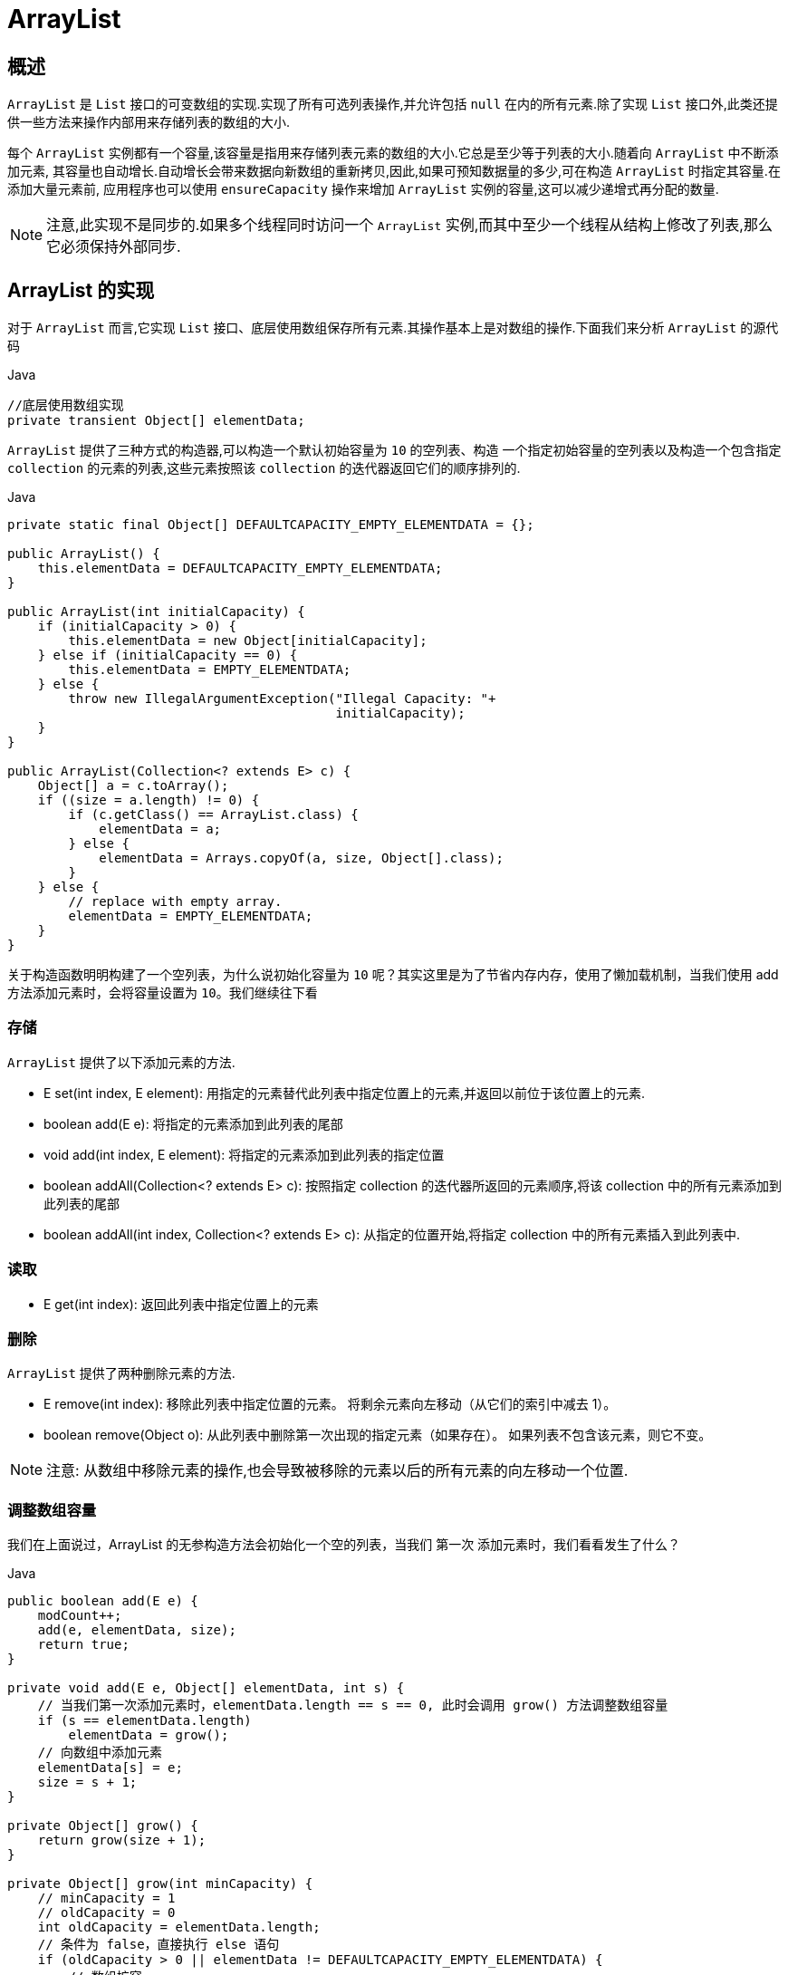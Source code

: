 [[java-arraylist]]
=  ArrayList

[[java-arraylist-overview]]
==  概述

`ArrayList` 是 `List` 接口的可变数组的实现.实现了所有可选列表操作,并允许包括 `null` 在内的所有元素.除了实现 `List` 接口外,此类还提供一些方法来操作内部用来存储列表的数组的大小.

每个 `ArrayList` 实例都有一个容量,该容量是指用来存储列表元素的数组的大小.它总是至少等于列表的大小.随着向 `ArrayList` 中不断添加元素, 其容量也自动增长.自动增长会带来数据向新数组的重新拷贝,因此,如果可预知数据量的多少,可在构造 `ArrayList` 时指定其容量.在添加大量元素前, 应用程序也可以使用 `ensureCapacity` 操作来增加 `ArrayList` 实例的容量,这可以减少递增式再分配的数量.

[NOTE]
====
注意,此实现不是同步的.如果多个线程同时访问一个 `ArrayList` 实例,而其中至少一个线程从结构上修改了列表,那么它必须保持外部同步.
====

[[java-arraylist-impl]]
== ArrayList 的实现

对于 `ArrayList` 而言,它实现 `List` 接口、底层使用数组保存所有元素.其操作基本上是对数组的操作.下面我们来分析 `ArrayList` 的源代码

[source,java,indent=0,subs="verbatim,quotes",role="primary"]
.Java
----

//底层使用数组实现
private transient Object[] elementData;
----


`ArrayList` 提供了三种方式的构造器,可以构造一个默认初始容量为 `10` 的空列表、构造 一个指定初始容量的空列表以及构造一个包含指定 `collection` 的元素的列表,这些元素按照该 `collection` 的迭代器返回它们的顺序排列的.

[source,java,indent=0,subs="verbatim,quotes",role="primary"]
.Java
----
private static final Object[] DEFAULTCAPACITY_EMPTY_ELEMENTDATA = {};

public ArrayList() {
    this.elementData = DEFAULTCAPACITY_EMPTY_ELEMENTDATA;
}

public ArrayList(int initialCapacity) {
    if (initialCapacity > 0) {
        this.elementData = new Object[initialCapacity];
    } else if (initialCapacity == 0) {
        this.elementData = EMPTY_ELEMENTDATA;
    } else {
        throw new IllegalArgumentException("Illegal Capacity: "+
                                           initialCapacity);
    }
}

public ArrayList(Collection<? extends E> c) {
    Object[] a = c.toArray();
    if ((size = a.length) != 0) {
        if (c.getClass() == ArrayList.class) {
            elementData = a;
        } else {
            elementData = Arrays.copyOf(a, size, Object[].class);
        }
    } else {
        // replace with empty array.
        elementData = EMPTY_ELEMENTDATA;
    }
}
----
   
关于构造函数明明构建了一个空列表，为什么说初始化容量为 `10` 呢？其实这里是为了节省内存内存，使用了懒加载机制，当我们使用 add 方法添加元素时，会将容量设置为 `10`。我们继续往下看
                  
[[java-arraylist-set]]
===  存储

`ArrayList` 提供了以下添加元素的方法.


* E set(int index, E element): 用指定的元素替代此列表中指定位置上的元素,并返回以前位于该位置上的元素.
* boolean add(E e): 将指定的元素添加到此列表的尾部
* void add(int index, E element): 将指定的元素添加到此列表的指定位置
* boolean addAll(Collection<? extends E> c): 按照指定 collection 的迭代器所返回的元素顺序,将该 collection 中的所有元素添加到此列表的尾部
* boolean addAll(int index, Collection<? extends E> c): 从指定的位置开始,将指定 collection 中的所有元素插入到此列表中.

[[java-arraylist-get]]
===  读取

* E get(int index): 返回此列表中指定位置上的元素

[[java-arraylist-remove]]
===  删除

`ArrayList` 提供了两种删除元素的方法.

*  E remove(int index): 移除此列表中指定位置的元素。 将剩余元素向左移动（从它们的索引中减去 1）。
*  boolean remove(Object o): 从此列表中删除第一次出现的指定元素（如果存在）。 如果列表不包含该元素，则它不变。

[NOTE]
====
注意: 从数组中移除元素的操作,也会导致被移除的元素以后的所有元素的向左移动一个位置.
====

[[java-arraylist-resize]]
===  调整数组容量

我们在上面说过，ArrayList 的无参构造方法会初始化一个空的列表，当我们 `第一次` 添加元素时，我们看看发生了什么？

[source,java,indent=0,subs="verbatim,quotes",role="primary"]
.Java
----
public boolean add(E e) {
    modCount++;
    add(e, elementData, size);
    return true;
}

private void add(E e, Object[] elementData, int s) {
    // 当我们第一次添加元素时，elementData.length == s == 0, 此时会调用 grow() 方法调整数组容量
    if (s == elementData.length)
        elementData = grow();
    // 向数组中添加元素
    elementData[s] = e;
    size = s + 1;
}

private Object[] grow() {
    return grow(size + 1);
}

private Object[] grow(int minCapacity) {
    // minCapacity = 1
    // oldCapacity = 0
    int oldCapacity = elementData.length;
    // 条件为 false，直接执行 else 语句
    if (oldCapacity > 0 || elementData != DEFAULTCAPACITY_EMPTY_ELEMENTDATA) {
        // 数组扩容
        int newCapacity = ArraysSupport.newLength(oldCapacity,
                minCapacity - oldCapacity, /* minimum growth */
                oldCapacity >> 1           /* preferred growth */);
        return elementData = Arrays.copyOf(elementData, newCapacity);
    } else {
        // 如果 minCapacity 小于默认容量，则将数组设置为默认容量，默认大小为 10
        return elementData = new Object[Math.max(DEFAULT_CAPACITY, minCapacity)];
    }
}
----

我们只分析了一种添加元素的方法，其他的方法也一样，他们最终都会调用 `grow()` 方法来调整数组的容量。


向 `ArrayList` 中存储元素的代码中,我们看到,每当向数组中添加元素时, 都要去检查添加后元素的个数是否会超出当前数组的长度,如果超出,数组将会进行扩容, 以满足添加数据的需求.数组扩容通过一个公开的方法 ensureCapacity(int minCapacity)来 实现.在实际添加大量元素前,我也可以使用 ensureCapacity 来手动增加 ArrayList 实例的容量,以减少递增式再分配的数量.

[source,java,indent=0,subs="verbatim,quotes",role="primary"]
.Java
----
public void ensureCapacity(int minCapacity) {
    if (minCapacity > elementData.length
        && !(elementData == DEFAULTCAPACITY_EMPTY_ELEMENTDATA
             && minCapacity <= DEFAULT_CAPACITY)) {
        modCount++;
        // 可以看出，这里也使用 grow 方法。
        grow(minCapacity);
    }
}
----

数组的扩容主要在 `ArraysSupport.newLength(int oldLength, int minGrowth, int prefGrowth)` 方法中。我们假设现在我的数组长度为 10，当我们添加第 11 个元素时，数组如何进行扩容。我们从 `grow()` 方法开始：

[source,java,indent=0,subs="verbatim,quotes",role="primary"]
.Java
----
private Object[] grow(int minCapacity) {
    // minCapacity = 11
    // 获取老容量，也就是当前容量 oldCapacity = 10
    int oldCapacity = elementData.length;
    // 条件为 true
    if (oldCapacity > 0 || elementData != DEFAULTCAPACITY_EMPTY_ELEMENTDATA) {
        // 数组扩容
        int newCapacity = ArraysSupport.newLength(oldCapacity,
                // minCapacity 是传入的参数，它的值是当前容量（老容量）+ 1, 那么 minCapacity - oldCapacity 的值就恒为 1，minimum growth 的值也就恒为 1。
                minCapacity - oldCapacity, /* minimum growth */
                // oldCapacity >> 1的功能是将 oldCapacity 进行位运算，右移一位，也就是减半，preferred growth 的值即为 oldCapacity 大小的一半。
                oldCapacity >> 1           /* preferred growth */);
        return elementData = Arrays.copyOf(elementData, newCapacity);
    } else {
        return elementData = new Object[Math.max(DEFAULT_CAPACITY, minCapacity)];
    }
}

public static int newLength(int oldLength, int minGrowth, int prefGrowth) {
    // preconditions not checked because of inlining
    // assert oldLength >= 0
    // assert minGrowth > 0
    // oldLength = 10
    // minGrowth = 1
    // prefGrowth = 5
    // 新的数组长度为 oldLength + Math.max(minGrowth, prefGrowth) 。 此时，prefLength = 15
    int prefLength = oldLength + Math.max(minGrowth, prefGrowth); // might overflow
    if (0 < prefLength && prefLength <= SOFT_MAX_ARRAY_LENGTH) {
        return prefLength;
    } else {
        // put code cold in a separate method
        return hugeLength(oldLength, minGrowth);
    }
}
----

从上述代码中可以看出,数组进行扩容时,会将老数组中的元素重新拷贝一份到新的数 组中,每次数组容量的增长大约是其原容量的 1.5 倍.这种操作的代价是很高的,因此在实
际使用时,我们应该尽量避免数组容量的扩张.当我们可预知要保存的元素的多少时,要在构造 `ArrayList` 实例时,就指定其容量,以避免数组扩容的发生.或者根据实际需求,通过
调用 `ensureCapacity` 方法来手动增加 `ArrayList` 实例的容量.

`ArrayList` 还给我们提供了将底层数组的容量调整为当前列表保存的实际元素的大小的功能.它可以通过 `trimToSize` 方法来实现.代码如下:

[source,java,indent=0,subs="verbatim,quotes",role="primary"]
.Java
----
public void trimToSize() {
    modCount++;
    if (size < elementData.length) {
        elementData = (size == 0)
          ? EMPTY_ELEMENTDATA
          : Arrays.copyOf(elementData, size);
    }
}
----

        
[[java-arraylist-fast-fail]]
===  Fail-Fast 机制

`ArrayList` 也采用了快速失败的机制,通过记录 `modCount` 参数来实现.在面对并发的 修改时,迭代器很快就会完全失败,而不是冒着在将来某个不确定时间发生任意不确定行为的风险.
具体介绍请参考我之前的文章 <<java-hashmap,Java 集合之 HashMap>>  中的 Fail-Fast 机制

[[java-arraylist-qa]]
==  Q&A


[[java-arraylist-extends]]
==  扩展